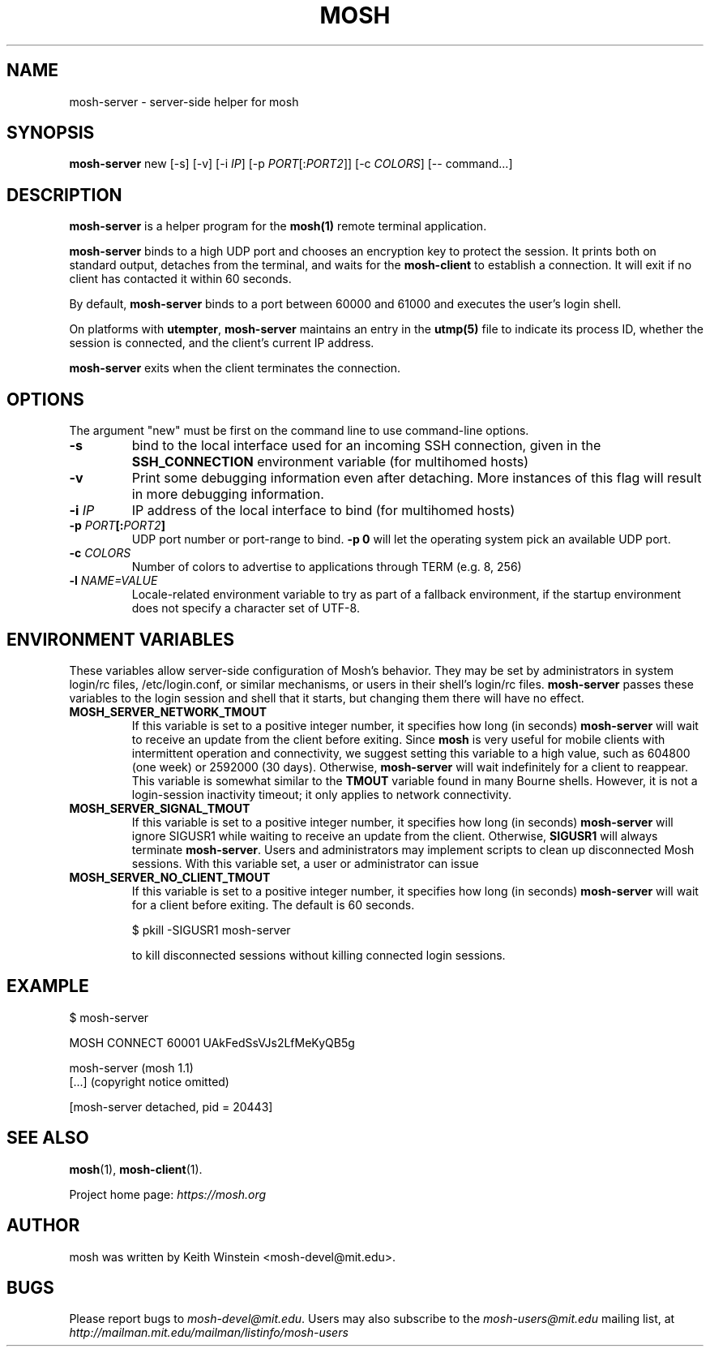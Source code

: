 .\"                                      Hey, EMACS: -*- nroff -*-
.\" First parameter, NAME, should be all caps
.\" Second parameter, SECTION, should be 1-8, maybe w/ subsection
.\" other parameters are allowed: see man(7), man(1)
.TH MOSH 1 "October 2012"
.\" Please adjust this date whenever revising the manpage.
.\"
.\" Some roff macros, for reference:
.\" .nh        disable hyphenation
.\" .hy        enable hyphenation
.\" .ad l      left justify
.\" .ad b      justify to both left and right margins
.\" .nf        disable filling
.\" .fi        enable filling
.\" .br        insert line break
.\" .sp <n>    insert n+1 empty lines
.\" for manpage-specific macros, see man(7)
.SH NAME
mosh-server \- server-side helper for mosh
.SH SYNOPSIS
.B mosh-server
new
[\-s]
[\-v]
[\-i \fIIP\fP]
[\-p \fIPORT\fP[:\fIPORT2\fP]]
[\-c \fICOLORS\fP]
[\-\- command...]
.br
.SH DESCRIPTION
\fBmosh-server\fP is a helper program for the 
.BR mosh(1)
remote terminal application.

\fBmosh-server\fP binds to a high UDP port and chooses an encryption
key to protect the session. It prints both on standard output,
detaches from the terminal, and waits for the \fBmosh-client\fP to
establish a connection. It will exit if no client has contacted
it within 60 seconds.

By default, \fBmosh-server\fP binds to a port between 60000 and
61000 and executes the user's login shell.

On platforms with \fButempter\fP, \fBmosh-server\fP maintains an entry
in the
.BR utmp(5)
file to indicate its process ID, whether the session is connected,
and the client's current IP address.

\fBmosh-server\fP exits when the client terminates the connection.

.SH OPTIONS

The argument "new" must be first on the command line to use
command-line options.

.TP
.B \-s
bind to the local interface used for an incoming SSH connection, given
in the \fBSSH_CONNECTION\fP environment variable (for multihomed
hosts)

.TP
.B \-v
Print some debugging information even after detaching.  More instances
of this flag will result in more debugging information.

.TP
.B \-i \fIIP\fP
IP address of the local interface to bind (for multihomed hosts)

.TP
.B \-p \fIPORT\fP[:\fIPORT2\fP]
UDP port number or port-range to bind.  \fB\-p 0\fP will let the
operating system pick an available UDP port.

.TP
.B \-c \fICOLORS\fP
Number of colors to advertise to applications through TERM (e.g. 8, 256)

.TP
.B \-l \fINAME=VALUE\fP
Locale-related environment variable to try as part of a fallback
environment, if the startup environment does not specify a character
set of UTF-8.

.SH ENVIRONMENT VARIABLES
These variables allow server-side configuration of Mosh's behavior.
They may be set by administrators in system login/rc files,
/etc/login.conf, or similar mechanisms, or users in their shell's
login/rc files.  \fBmosh-server\fP passes these variables to the login
session and shell that it starts, but changing them there will have no
effect.

.TP
.B MOSH_SERVER_NETWORK_TMOUT
If this variable is set to a positive integer number, it specifies how
long (in seconds) \fBmosh-server\fP will wait to receive an update from the
client before exiting.  Since \fPmosh\fP is very useful for mobile
clients with intermittent operation and connectivity, we suggest
setting this variable to a high value, such as 604800 (one week) or
2592000 (30 days).  Otherwise, \fBmosh-server\fP will wait
indefinitely for a client to reappear.  This variable is somewhat
similar to the \fBTMOUT\fP variable found in many Bourne shells.
However, it is not a login-session inactivity timeout; it only applies
to network connectivity.

.TP
.B MOSH_SERVER_SIGNAL_TMOUT
If this variable is set to a positive integer number, it specifies how
long (in seconds) \fBmosh-server\fP will ignore SIGUSR1 while waiting
to receive an update from the client.  Otherwise, \fBSIGUSR1\fP will
always terminate \fBmosh-server\fP.  Users and administrators may
implement scripts to clean up disconnected Mosh sessions.  With this
variable set, a user or administrator can issue

.TP
.B MOSH_SERVER_NO_CLIENT_TMOUT
If this variable is set to a positive integer number, it specifies how
long (in seconds) \fBmosh-server\fP will wait for a client before
exiting. The default is 60 seconds.

.nf
$ pkill -SIGUSR1 mosh-server
.fi

to kill disconnected sessions without killing connected login
sessions.

.SH EXAMPLE

.nf
$ mosh-server

MOSH CONNECT 60001 UAkFedSsVJs2LfMeKyQB5g

mosh-server (mosh 1.1)
[...] (copyright notice omitted)

[mosh-server detached, pid = 20443]
.fi

.SH SEE ALSO
.BR mosh (1),
.BR mosh-client (1).

Project home page:
.I https://mosh.org

.br
.SH AUTHOR
mosh was written by Keith Winstein <mosh-devel@mit.edu>.
.SH BUGS
Please report bugs to \fImosh-devel@mit.edu\fP. Users may also subscribe
to the
.nh
.I mosh-users@mit.edu
.hy
mailing list, at
.br
.nh
.I http://mailman.mit.edu/mailman/listinfo/mosh-users
.hy
.

